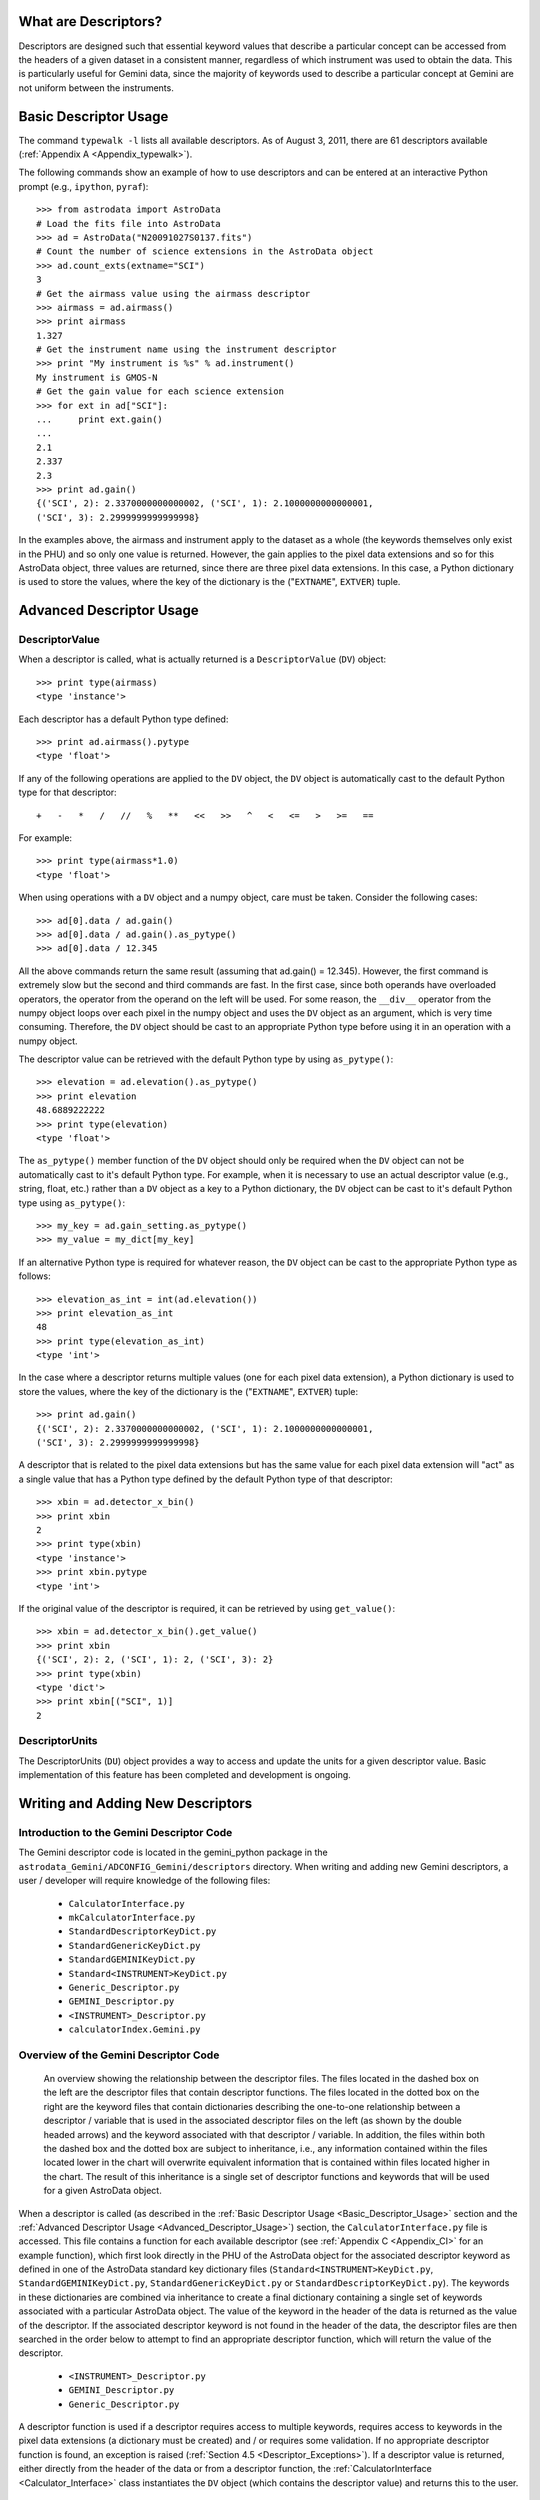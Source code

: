 *********************
What are Descriptors?
*********************

Descriptors are designed such that essential keyword values that describe a
particular concept can be accessed from the headers of a given dataset in a
consistent manner, regardless of which instrument was used to obtain the
data. This is particularly useful for Gemini data, since the majority of
keywords used to describe a particular concept at Gemini are not uniform
between the instruments.

.. _Basic_Descriptor_Usage:

**********************
Basic Descriptor Usage
**********************

The command ``typewalk -l`` lists all available descriptors. As of August 3, 
2011, there are 61 descriptors available (:ref:`Appendix A
<Appendix_typewalk>`). 

The following commands show an example of how to use descriptors and can be 
entered at an interactive Python prompt (e.g., ``ipython``, ``pyraf``)::

  >>> from astrodata import AstroData
  # Load the fits file into AstroData
  >>> ad = AstroData("N20091027S0137.fits")
  # Count the number of science extensions in the AstroData object
  >>> ad.count_exts(extname="SCI")
  3
  # Get the airmass value using the airmass descriptor
  >>> airmass = ad.airmass()
  >>> print airmass
  1.327
  # Get the instrument name using the instrument descriptor
  >>> print "My instrument is %s" % ad.instrument()
  My instrument is GMOS-N
  # Get the gain value for each science extension
  >>> for ext in ad["SCI"]:
  ...     print ext.gain()
  ... 
  2.1
  2.337
  2.3
  >>> print ad.gain()
  {('SCI', 2): 2.3370000000000002, ('SCI', 1): 2.1000000000000001, 
  ('SCI', 3): 2.2999999999999998}

In the examples above, the airmass and instrument apply to the dataset as a
whole (the keywords themselves only exist in the PHU) and so only one value is 
returned. However, the gain applies to the pixel data extensions and so for
this AstroData object, three values are returned, since there are three pixel
data extensions. In this case, a Python dictionary is used to store the values,
where the key of the dictionary is the ("``EXTNAME``", ``EXTVER``) tuple.

.. _Advanced_Descriptor_Usage:

*************************
Advanced Descriptor Usage
*************************

DescriptorValue
---------------

When a descriptor is called, what is actually returned is a ``DescriptorValue``
(``DV``) object::

  >>> print type(airmass)
  <type 'instance'>

Each descriptor has a default Python type defined::

  >>> print ad.airmass().pytype
  <type 'float'>

If any of the following operations are applied to the ``DV`` object, the ``DV``
object is automatically cast to the default Python type for that descriptor::

  +   -   *   /   //   %   **   <<   >>   ^   <   <=   >   >=   ==

For example::

  >>> print type(airmass*1.0)
  <type 'float'>

When using operations with a ``DV`` object and a numpy object, care must be
taken. Consider the following cases::

  >>> ad[0].data / ad.gain()
  >>> ad[0].data / ad.gain().as_pytype()
  >>> ad[0].data / 12.345

All the above commands return the same result (assuming that ad.gain() =
12.345). However, the first command is extremely slow but the second and third
commands are fast. In the first case, since both operands have overloaded
operators, the operator from the operand on the left will be used. For some
reason, the ``__div__`` operator from the numpy object loops over each pixel in
the numpy object and uses the ``DV`` object as an argument, which is very time
consuming. Therefore, the ``DV`` object should be cast to an appropriate
Python type before using it in an operation with a numpy object. 

The descriptor value can be retrieved with the default Python type by using
``as_pytype()``::

  >>> elevation = ad.elevation().as_pytype()
  >>> print elevation
  48.6889222222
  >>> print type(elevation)
  <type 'float'>

The ``as_pytype()`` member function of the ``DV`` object should only be 
required when the ``DV`` object can not be automatically cast to it's default 
Python type. For example, when it is necessary to use an actual descriptor
value (e.g., string, float, etc.) rather than a ``DV`` object as a key to a
Python dictionary, the ``DV`` object can be cast to it's default Python type
using ``as_pytype()``::

  >>> my_key = ad.gain_setting.as_pytype()
  >>> my_value = my_dict[my_key]

If an alternative Python type is required for whatever reason, the ``DV`` 
object can be cast to the appropriate Python type as follows::

  >>> elevation_as_int = int(ad.elevation())
  >>> print elevation_as_int
  48
  >>> print type(elevation_as_int)
  <type 'int'>

In the case where a descriptor returns multiple values (one for each pixel data
extension), a Python dictionary is used to store the values, where the key of
the dictionary is the ("``EXTNAME``", ``EXTVER``) tuple::

  >>> print ad.gain()
  {('SCI', 2): 2.3370000000000002, ('SCI', 1): 2.1000000000000001, 
  ('SCI', 3): 2.2999999999999998}

A descriptor that is related to the pixel data extensions but has the same
value for each pixel data extension will "act" as a single value that has a
Python type defined by the default Python type of that descriptor::

  >>> xbin = ad.detector_x_bin()
  >>> print xbin
  2
  >>> print type(xbin)
  <type 'instance'>
  >>> print xbin.pytype
  <type 'int'>

If the original value of the descriptor is required, it can be retrieved by
using ``get_value()``::

  >>> xbin = ad.detector_x_bin().get_value()
  >>> print xbin
  {('SCI', 2): 2, ('SCI', 1): 2, ('SCI', 3): 2}
  >>> print type(xbin)
  <type 'dict'>
  >>> print xbin[("SCI", 1)]
  2

DescriptorUnits
---------------

The DescriptorUnits (``DU``) object provides a way to access and update the
units for a given descriptor value. Basic implementation of this feature has
been completed and development is ongoing.

**********************************
Writing and Adding New Descriptors
**********************************

Introduction to the Gemini Descriptor Code
------------------------------------------

The Gemini descriptor code is located in the gemini_python package in the
``astrodata_Gemini/ADCONFIG_Gemini/descriptors`` directory. When writing and
adding new Gemini descriptors, a user / developer will require knowledge of the
following files: 

  - ``CalculatorInterface.py``
  - ``mkCalculatorInterface.py``
  - ``StandardDescriptorKeyDict.py``
  - ``StandardGenericKeyDict.py``
  - ``StandardGEMINIKeyDict.py``
  - ``Standard<INSTRUMENT>KeyDict.py``
  - ``Generic_Descriptor.py``
  - ``GEMINI_Descriptor.py``
  - ``<INSTRUMENT>_Descriptor.py``
  - ``calculatorIndex.Gemini.py``

Overview of the Gemini Descriptor Code
--------------------------------------

.. figure:: descriptor_files.jpg

   An overview showing the relationship between the descriptor files. The files
   located in the dashed box on the left are the descriptor files that
   contain descriptor functions. The files located in the dotted box on the
   right are the keyword files that contain dictionaries describing the
   one-to-one relationship between a descriptor / variable that is used in the 
   associated descriptor files on the left (as shown by the double headed
   arrows) and the keyword associated with that descriptor / variable. In
   addition, the files within both the dashed box and the dotted box are
   subject to inheritance, i.e., any information contained within the files
   located lower in the chart will overwrite equivalent information that is
   contained within files located higher in the chart. The result of this
   inheritance is a single set of descriptor functions and keywords that will
   be used for a given AstroData object.

When a descriptor is called (as described in the :ref:`Basic Descriptor Usage
<Basic_Descriptor_Usage>` section and the :ref:`Advanced Descriptor Usage
<Advanced_Descriptor_Usage>`) section, the ``CalculatorInterface.py`` file is
accessed. This file contains a function for each available descriptor
(see :ref:`Appendix C <Appendix_CI>` for an example function), which first look
directly in the PHU of the AstroData object for the associated descriptor 
keyword as defined in one of the AstroData standard key dictionary files
(``Standard<INSTRUMENT>KeyDict.py``, ``StandardGEMINIKeyDict.py``,
``StandardGenericKeyDict.py`` or ``StandardDescriptorKeyDict.py``). The
keywords in these dictionaries are combined via inheritance to create a final
dictionary containing a single set of keywords associated with a particular
AstroData object. The value of the keyword in the header of the data is
returned as the value of the descriptor. If the associated descriptor keyword
is not found in the header of the data, the descriptor files are then searched
in the order below to attempt to find an appropriate descriptor function, which
will return the value of the descriptor.

.. _Descriptor_Files:

  - ``<INSTRUMENT>_Descriptor.py``
  - ``GEMINI_Descriptor.py``
  - ``Generic_Descriptor.py``

A descriptor function is used if a descriptor requires access to multiple
keywords, requires access to keywords in the pixel data extensions (a
dictionary must be created) and / or requires some validation. If no
appropriate descriptor function is found, an exception is raised (:ref:`Section
4.5 <Descriptor_Exceptions>`). If a descriptor value is returned, either
directly from the header of the data or from a descriptor function, the 
:ref:`CalculatorInterface <Calculator_Interface>` class instantiates the
``DV`` object (which contains the descriptor value) and returns this to the
user. 

.. _Calculator_Interface:

``CalculatorInterface.py``
~~~~~~~~~~~~~~~~~~~~~~~~~~

The ``CalculatorInterface.py`` file contains the ``CalculatorInterface`` 
(``CI``) class, which contains a member function for each available descriptor 
(see :ref:`Appendix C <Appendix_CI>` for an example function). This file is
auto-generated by the ``mkCalculatorInterface.py`` file (:ref:`Appendix B
<Appendix_mkCI>`) and should never be edited directly.

``mkCalculatorInterface.py``
~~~~~~~~~~~~~~~~~~~~~~~~~~~~

The ``mkCalculatorInterface.py`` file contains the code required to generate 
the file ``CalculatorInterface.py``. To create ``CalculatorInterface.py``, 
run the following command::

  shell> python mkCalculatorInterface.py > CalculatorInterface.py

``StandardDescriptorKeyDict.py``
~~~~~~~~~~~~~~~~~~~~~~~~~~~~~~~~

The ``StandardDescriptorKeyDict.py`` file contains a Python dictionary named
``globalStdkeyDict``, which describes the one-to-one relationship between a 
descriptor and the AstroData standard keyword associated with that descriptor
(:ref:`Appendix D <Appendix_SDKD>`).

``StandardGenericKeyDict.py``
~~~~~~~~~~~~~~~~~~~~~~~~~~~~~

The ``StandardGenericKeyDict.py`` file contains a Python dictionary named
``stdkeyDictGeneric``, which describes the one-to-one relationship between a 
descriptor / variable that is used in the generic descriptor file 
``Generic_Descriptor.py`` and the keyword associated with that descriptor /
variable. The values in this dictionary overwrite (via inheritance) the
AstroData standard values defined in ``StandardDescriptorKeyDict.py``.

``StandardGEMINIKeyDict.py``
~~~~~~~~~~~~~~~~~~~~~~~~~~~~

The ``StandardGEMINIKeyDict.py`` file contains a Python dictionary named
``stdkeyDictGEMINI`` and is used to overwrite (via inheritance) any of the
AstroData standard keywords defined in ``StandardDescriptorKeyDict.py`` and any
of the generic keywords defined in ``StandardGenericKeyDict.py``. It is also
used to define variables for any keywords that need to be accessed in the
Gemini specific descriptor file ``GEMINI_Descriptor.py``.

``Standard<INSTRUMENT>KeyDict.py``
~~~~~~~~~~~~~~~~~~~~~~~~~~~~~~~~~~

The ``Standard<INSTRUMENT>KeyDict.py`` files contain a Python dictionary named
``stdkeyDict<INSTRUMENT>`` and is used to overwrite (via inheritance) any of 
the AstroData standard keywords defined in ``StandardDescriptorKeyDict.py``,
any of the generic keywords defined in ``StandardGenericKeyDict.py`` and any of
the Gemini specific keyword defined in ``StandardGEMINIKeyDict.py``. It is also
used to define variables for any keywords that need to be accessed in the
instrument specific descriptor file ``<INSTRUMENT>_Descriptor.py``. These
instrument specific files are located in the corresponding ``<INSTRUMENT>``
directory in the ``astrodata_Gemini/ADCONFIG_Gemini/descriptors`` directory.

.. _calculatorIndex.Gemini.py:

``calculatorIndex.Gemini.py``
~~~~~~~~~~~~~~~~~~~~~~~~~~~~~

The ``calculatorIndex.Gemini.py`` file contains a Python dictionary named
``calculatorIndex`` and is used to define which Python object (i.e., the
descriptor class that defines the descriptor functions, in the form
``<module_name>.<calculator_class_name>``) to use as the calculator for a given
``<INSTRUMENT>``. An example of this dictionary is shown below.

::

  calculatorIndex = {
    "<INSTRUMENT>":"<INSTRUMENT>_Descriptor.<INSTRUMENT>_DescriptorCalc()",
    }

``Generic_Descriptor.py``
~~~~~~~~~~~~~~~~~~~~~~~~~

The generic descriptor file ``Generic_Descriptor.py`` contains descriptor 
functions describing those keywords that are part of the FITS standard. There
are currently 53 keywords defined in the FITS standard 
(http://heasarc.gsfc.nasa.gov/docs/fcg/standard_dict.html). There are 4
descriptors currently available that access these FITS standard keywords:

  - ``instrument [INSTRUME]``
  - ``object [OBJECT]``
  - ``telescope [TELESCOP]``
  - ``ut_date [DATE-OBS]``

``GEMINI_Descriptor.py``
~~~~~~~~~~~~~~~~~~~~~~~~

The Gemini specific descriptor file ``GEMINI_Descriptor.py`` contains 
descriptor functions describing those keywords that are standard within
Gemini. There are currently 142 Gemini standard keywords, which are relevant to
the data file as a whole and exist in the PHU of the data. There are 21
descriptors currently available that access these Gemini standard keywords:

  - ``airmass [AIRMASS]``
  - ``azimuth [AZIMUTH]``
  - ``cass_rotator_pa [CRPA]``
  - ``data_label [DATALAB]``
  - ``dec [DEC]``
  - ``elevation [ELEVATIO]``
  - ``local_time [LT]``
  - ``observation_class [OBSCLASS]``
  - ``observation_id [OBSID]``
  - ``observation_type [OBSTYPE]``
  - ``observation_epoch [OBSEPOCH]``
  - ``program_id [GEMPRGID]``
  - ``qa_state [RAWPIREQ, RAWGEMQA]``
  - ``ra [RA]``
  - ``raw_bg [RAWBG]``
  - ``raw_cc [RAWCC]``
  - ``raw_iq [RAWIQ]``
  - ``raw_wv [RAWWV]``
  - ``ut_time [UT]``
  - ``wavefront_sensor [OIWFS_ST, PWFS2_ST, AOWFS_ST]``
  - ``x_offset [XOFFSET]``
  - ``y_offset [YOFFSET]``

``<INSTRUMENT>_Descriptor.py``
~~~~~~~~~~~~~~~~~~~~~~~~~~~~~~

The instrument specific descriptor files ``<INSTRUMENT>_Descriptor.py`` contain
descriptor functions specific to that ``<INSTRUMENT>``. These instrument
specific files are located in the corresponding ``<INSTRUMENT>`` directory in
the ``astrodata_Gemini/ADCONFIG_Gemini/descriptors`` directory.

How to add a new descriptor
---------------------------

The following instructions describe how to add a new descriptor to the system. 

  1. First, check to see whether a descriptor already exists that has the same 
     concept as the new descriptor to be added (:ref:`Appendix A 
     <Appendix_typewalk>`). If a new descriptor is required, edit the
     ``mkCalculatorInterface.py`` file and add the new descriptor to the DD
     constructor in the descriptors list in alphabetical order. Ensure that the
     default Python type for the descriptor is defined:: 
       
       descriptors =   [   
                           ...
                           DD("<my_descriptor_name>", pytype=str),
                           ...
                       ]
  
  2. Regenerate the ``CalculatorInterface.py`` file::
       
       shell> python mkCalculatorInterface.py > CalculatorInterface.py
       
  3. Edit the ``globalStdkeyDict`` dictionary in the 
     ``StandardDescriptorKeyDict.py`` file to include the AstroData standard
     keyword associated with the new descriptor (:ref:`Appendix D
     <Appendix_SDKD>`).

  4. If the new descriptor simply requires access to the AstroData standard
     keyword in the header of the data and returns the value, the descriptor
     can now be tested; go to step 7. 

     However, if the new descriptor requires access to a keyword that is
     different from the AstroData standard keyword (perhaps specific to a
     particular ``<INSTRUMENT>``), go to step 5. If the new descriptor requires
     access to multiple keywords and / or requires some validation, a
     descriptor function must be created; go to step 6.

  5. If the new descriptor requires access to a keyword that is different from
     the AstroData standard keyword, edit either the
     ``StandardGenericKeyDict.py`` file, the ``StandardGEMINIKeyDict.py`` file
     or the ``Standard<INSTRUMENT>KeyDict.py`` file (as appropriate) to include
     the keyword associated with the new descriptor. The descriptor can now be
     tested; go to step 7.

  6. If the new descriptor requires access to multiple keywords and / or 
     requires some validation, a descriptor function should be
     created. Depending on the type of information the new descriptor will
     provide, edit one of the following files to include the new descriptor
     function:

       - ``Generic_Descriptor.py``
       - ``GEMINI_Descriptor.py``
       - ``<INSTRUMENT>_Descriptor.py``

     The ``<INSTRUMENT>_Descriptor.py`` descriptor file is located in the
     ``<INSTRUMENT>`` directory. If the new descriptor is for a new
     ``<INSTRUMENT>``, create an ``<INSTRUMENT>`` directory and edit the
     ``calculatorIndex.Gemini.py file`` appropriately (:ref:`Section 4.2.7 
     <calculatorIndex.Gemini.py>`). An example descriptor function
     (``detector_x_bin``) from ``GMOS_Descriptor.py`` can be found in
     :ref:`Appendix E <Appendix_descriptor>`. If the descriptor should return
     more than one value, i.e., one value for each pixel data extension, a
     dictionary should be returned by the descriptor function, where the key is
     the ("``EXTNAME``", ``EXTVER``) tuple. If access to a particular keyword 
     is required, first check the appropriate keyword files 
     (``StandardDescriptorKeyDict.py``, ``StandardGenericKeyDict.py``, 
     ``StandardGEMINIKeyDict.py`` and ``Standard<INSTRUMENT>KeyDict.py``) to 
     see if it has already been defined. If required, the
     ``Standard<INSTRUMENT>KeyDict.py`` file should be edited to contain any
     new keywords required for this new descriptor function.
  
  7. Test the descriptor::
       
       >>> from astrodata import AstroData
       >>> ad = AstroData("N20091027S0137.fits")
       >>> print ad.<my_descriptor_name>()

Descriptor Coding Guidelines
----------------------------

When creating descriptor functions, the guidelines below should be followed:

  1. Return value

     - The descriptors will return the correct value, regardless of the data
       processing status of the AstroData object.
     - The descriptors will not write keywords to the headers of the AstroData
       object or cache any information, since it is no effort to use the
       descriptors to obtain the correct value as and when it is required.
     - The descriptor values can be written to the history, for information
       only. 

  2. Return value Python type

     - The descriptors will always return a ``DV`` object to the user.
     - The ``DV`` object is instantiated in the ``CI`` for descriptors that
       obtain their values directly from the headers of the AstroData object.
       For descriptors that obtain their values from the descriptor functions
       (i.e., those functions located in the :ref:`descriptor files
       <Descriptor_Files>`), the descriptor functions should be coded to return
       a ``DV`` object. The ``DV`` object contains information related to the
       descriptor, including the descriptor value, the default Python type for
       that descriptor and the units of the descriptor.

  3. Keyword access

     - The ``phu_get_key_value`` and ``get_key_value`` AstroData member 
       functions should be used in the descriptor functions to access keywords
       in the header of an AstroData object.

  4. Logging

     - Descriptors will not log any messages.

  5. Raising exceptions

     - If a descriptor value can not be determined for whatever reason, the
       descriptor function should raise an exception.
     - The descriptor functions should never be coded to return None. Instead,
       a descriptor function should throw an exception with a message
       explaining why a value could not be returned (e.g., if the concept does
       not directly apply to the data). An exception thrown from a descriptor
       function will be caught by the ``CI``.

  6. Exception rule

     - Descriptors should throw exceptions on fatal errors.
     - Exceptions thrown on fatal errors (e.g., if a descriptor function is not
       found in a loaded calculator) should never be caught by the ``CI``. The
       high level code, such as script or primitive, should catch any relevant
       exceptions. 

  7. Descriptor names

     - Descriptor names will be:

       - all lower case
       - terms separated with "_"
       - not instrument specific
       - not mode specific, mostly

     - A descriptor should describe a particular concept and apply for all
       instrument modes.

  8. Standard arguments

     - Descriptors accept arguments, some with general purposes are 
       standardized.
     - It is especially important for descriptor arguments to follow the
       Standard Parameter Names as they are front-facing to the user and should
       therefore be consistent.

For example, for raw GMOS data, the ``gain`` descriptor uses the raw keywords
in the header and a look up table to determine the gain value. During the first
data processing step for Gemini data (which includes standardizing the headers
of the data), the value of the raw ``GAIN`` keyword is overwritten (since it
was incorrect in the raw data) and the value of the raw ``GAIN`` keyword is
written to the HISTORY keyword (for information only). If a descriptor is then
called after the first processing step, the ``gain`` descriptor reads the value
directly from the ``GAIN`` keyword. This way, keyword values are always
correct, regardless of the processing state of the data (and any external
system that wishes to work on that data will also access the correct values). 

.. _Descriptor_Exceptions:

Descriptor Exceptions
---------------------

Normally, if a descriptor is unable to return a value, ``None`` is returned
instead. However, exceptions that describe exactly why a value could not be
returned (where applicable) are stored so that a user can access that
information, if they wish to do so. 

When writing descriptor functions, exceptions should be raised in the code with
an appropriate, explicit error message, so that it is clear to the user exactly
what went wrong. The exception is caught by the ``CI`` and if ``throwExceptions
= False`` (line 62 in ``astrodata/Calculator.py``), the exception information
is stored in ``exception_info`` and ``None`` is returned. Otherwise the
exception is thrown. During development, ``throwExceptions = True`` so that
exceptions are thrown. When the code is released, ``throwExceptions = False``
and the exception information will be available in
``exception_info``. Available astrodata exceptions can be found in
``astrodata/Errors.py``. Additional required exceptions can be added to this
file, if necessary. 

Descriptor Docstrings
---------------------

The current descriptor docstrings can be found in the member functions in the
``CI``. These docstrings are generated by the ``mkCalculatorInterface.py``
file using the information located in the descriptorDescriptionDict.py file. It
is likely that the information in the descriptorDescriptionDict.py file will be
stored in the DD constructor in the future.
